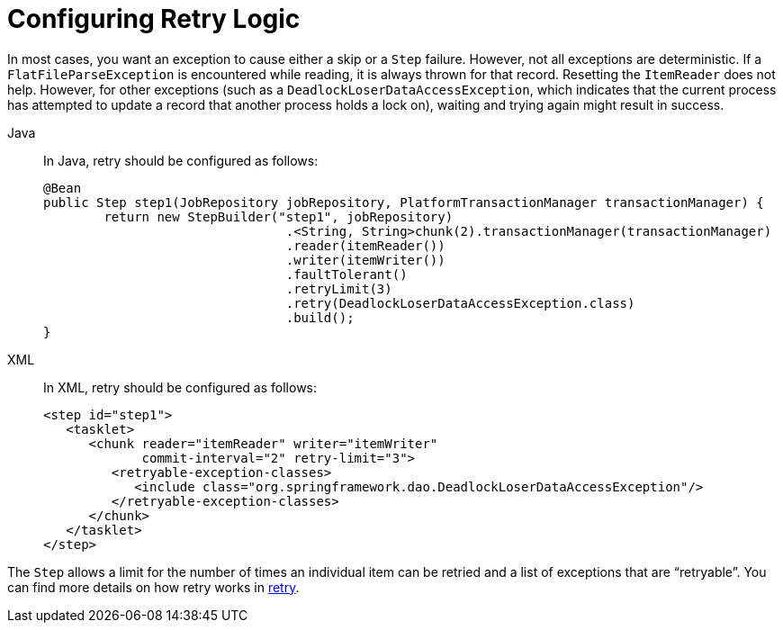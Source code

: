 [[retryLogic]]
= Configuring Retry Logic

In most cases, you want an exception to cause either a skip or a `Step` failure. However,
not all exceptions are deterministic. If a `FlatFileParseException` is encountered while
reading, it is always thrown for that record. Resetting the `ItemReader` does not help.
However, for other exceptions (such as a `DeadlockLoserDataAccessException`, which
indicates that the current process has attempted to update a record that another process
holds a lock on), waiting and trying again might result in success.


[tabs]
====
Java::
+
In Java, retry should be configured as follows:
+
[source, java]
----
@Bean
public Step step1(JobRepository jobRepository, PlatformTransactionManager transactionManager) {
	return new StepBuilder("step1", jobRepository)
				.<String, String>chunk(2).transactionManager(transactionManager)
				.reader(itemReader())
				.writer(itemWriter())
				.faultTolerant()
				.retryLimit(3)
				.retry(DeadlockLoserDataAccessException.class)
				.build();
}
----

XML::
+
In XML, retry should be configured as follows:
+
[source, xml]
----
<step id="step1">
   <tasklet>
      <chunk reader="itemReader" writer="itemWriter"
             commit-interval="2" retry-limit="3">
         <retryable-exception-classes>
            <include class="org.springframework.dao.DeadlockLoserDataAccessException"/>
         </retryable-exception-classes>
      </chunk>
   </tasklet>
</step>
----

====



The `Step` allows a limit for the number of times an individual item can be retried and a
list of exceptions that are "`retryable`". You can find more details on how retry works in
<<retry.adoc#retry, retry>>.

